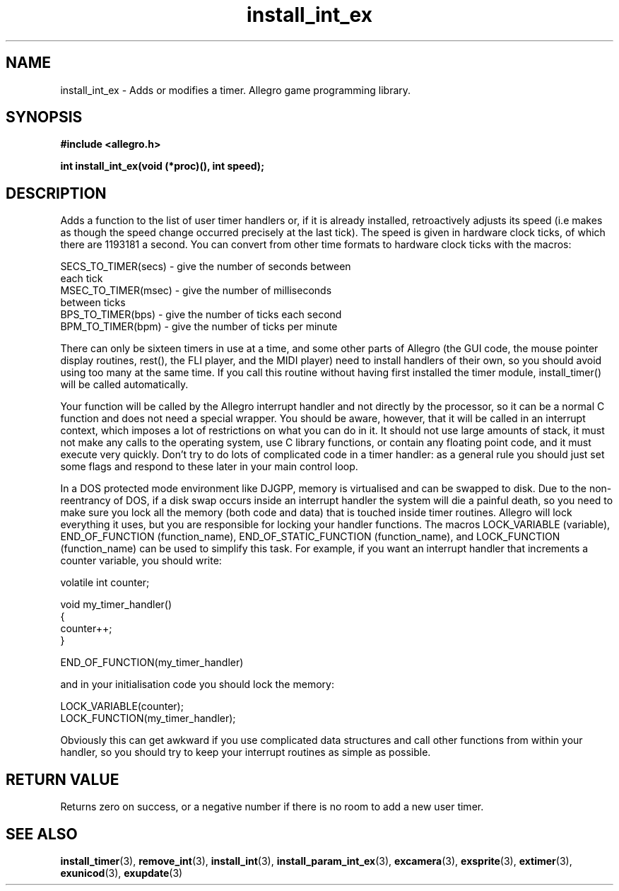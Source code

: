 .\" Generated by the Allegro makedoc utility
.TH install_int_ex 3 "version 4.4.3" "Allegro" "Allegro manual"
.SH NAME
install_int_ex \- Adds or modifies a timer. Allegro game programming library.\&
.SH SYNOPSIS
.B #include <allegro.h>

.sp
.B int install_int_ex(void (*proc)(), int speed);
.SH DESCRIPTION
Adds a function to the list of user timer handlers or, if it is already 
installed, retroactively adjusts its speed (i.e makes as though the speed
change occurred precisely at the last tick). The speed is given in hardware
clock ticks, of which there are 1193181 a second. You can convert from 
other time formats to hardware clock ticks with the macros:

.nf
   SECS_TO_TIMER(secs)  - give the number of seconds between
                          each tick
   MSEC_TO_TIMER(msec)  - give the number of milliseconds
                          between ticks
   BPS_TO_TIMER(bps)    - give the number of ticks each second
   BPM_TO_TIMER(bpm)    - give the number of ticks per minute
   
.fi
There can only be sixteen timers in use at a time, and some other parts of
Allegro (the GUI code, the mouse pointer display routines, rest(), the FLI
player, and the MIDI player) need to install handlers of their own, so you
should avoid using too many at the same time. If you call this routine
without having first installed the timer module, install_timer() will be
called automatically.

Your function will be called by the Allegro interrupt handler and not 
directly by the processor, so it can be a normal C function and does not 
need a special wrapper. You should be aware, however, that it will be 
called in an interrupt context, which imposes a lot of restrictions on 
what you can do in it. It should not use large amounts of stack, it must 
not make any calls to the operating system, use C library functions, or 
contain any floating point code, and it must execute very quickly. Don't 
try to do lots of complicated code in a timer handler: as a general rule 
you should just set some flags and respond to these later in your main 
control loop.

In a DOS protected mode environment like DJGPP, memory is virtualised and 
can be swapped to disk. Due to the non-reentrancy of DOS, if a disk swap 
occurs inside an interrupt handler the system will die a painful death, 
so you need to make sure you lock all the memory (both code and data) 
that is touched inside timer routines. Allegro will lock everything it 
uses, but you are responsible for locking your handler functions. The 
macros LOCK_VARIABLE (variable), END_OF_FUNCTION (function_name),
END_OF_STATIC_FUNCTION (function_name), and LOCK_FUNCTION (function_name)
can be used to simplify this task. For example, if you want an interrupt 
handler that increments a counter variable, you should write:

.nf
   volatile int counter;
   
   void my_timer_handler()
   {
      counter++;
   }
   
   END_OF_FUNCTION(my_timer_handler)
   
.fi
and in your initialisation code you should lock the memory:

.nf
   LOCK_VARIABLE(counter);
   LOCK_FUNCTION(my_timer_handler);
   
.fi
Obviously this can get awkward if you use complicated data structures and 
call other functions from within your handler, so you should try to keep 
your interrupt routines as simple as possible.
.SH "RETURN VALUE"
Returns zero on success, or a negative number if there is no room to add
a new user timer.

.SH SEE ALSO
.BR install_timer (3),
.BR remove_int (3),
.BR install_int (3),
.BR install_param_int_ex (3),
.BR excamera (3),
.BR exsprite (3),
.BR extimer (3),
.BR exunicod (3),
.BR exupdate (3)
